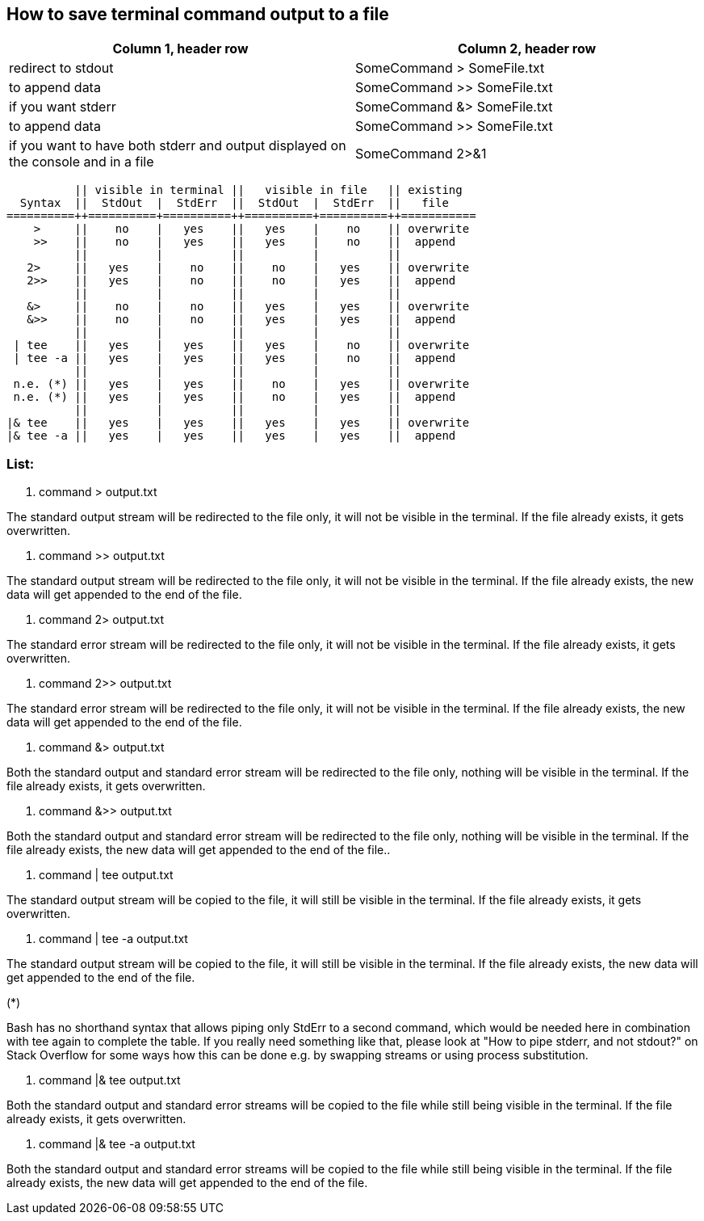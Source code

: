 == How to save terminal command output to a file

[frame=ends,sides]
|===
|Column 1, header row |Column 2, header row 

|redirect to stdout
|SomeCommand > SomeFile.txt  

|to append data
|SomeCommand >> SomeFile.txt

|if you want stderr
|SomeCommand &> SomeFile.txt 

|to append data
|SomeCommand >> SomeFile.txt

|if you want to have both stderr and output displayed on the console and in a file
|SomeCommand 2>&1 | tee SomeFile.txt
|===



          || visible in terminal ||   visible in file   || existing
  Syntax  ||  StdOut  |  StdErr  ||  StdOut  |  StdErr  ||   file   
==========++==========+==========++==========+==========++===========
    >     ||    no    |   yes    ||   yes    |    no    || overwrite
    >>    ||    no    |   yes    ||   yes    |    no    ||  append
          ||          |          ||          |          ||
   2>     ||   yes    |    no    ||    no    |   yes    || overwrite
   2>>    ||   yes    |    no    ||    no    |   yes    ||  append
          ||          |          ||          |          ||
   &>     ||    no    |    no    ||   yes    |   yes    || overwrite
   &>>    ||    no    |    no    ||   yes    |   yes    ||  append
          ||          |          ||          |          ||
 | tee    ||   yes    |   yes    ||   yes    |    no    || overwrite
 | tee -a ||   yes    |   yes    ||   yes    |    no    ||  append
          ||          |          ||          |          ||
 n.e. (*) ||   yes    |   yes    ||    no    |   yes    || overwrite
 n.e. (*) ||   yes    |   yes    ||    no    |   yes    ||  append
          ||          |          ||          |          ||
|& tee    ||   yes    |   yes    ||   yes    |   yes    || overwrite
|& tee -a ||   yes    |   yes    ||   yes    |   yes    ||  append


=== List:
. command > output.txt

The standard output stream will be redirected to the file only, it will not be visible in the terminal. If the file already exists, it gets overwritten.

. command >> output.txt

The standard output stream will be redirected to the file only, it will not be visible in the terminal. If the file already exists, the new data will get appended to the end of the file.

. command 2> output.txt

The standard error stream will be redirected to the file only, it will not be visible in the terminal. If the file already exists, it gets overwritten.

. command 2>> output.txt

The standard error stream will be redirected to the file only, it will not be visible in the terminal. If the file already exists, the new data will get appended to the end of the file.

. command &> output.txt

Both the standard output and standard error stream will be redirected to the file only, nothing will be visible in the terminal. If the file already exists, it gets overwritten.

. command &>> output.txt

Both the standard output and standard error stream will be redirected to the file only, nothing will be visible in the terminal. If the file already exists, the new data will get appended to the end of the file..

. command | tee output.txt

The standard output stream will be copied to the file, it will still be visible in the terminal. If the file already exists, it gets overwritten.

. command | tee -a output.txt

The standard output stream will be copied to the file, it will still be visible in the terminal. If the file already exists, the new data will get appended to the end of the file.

(*)

Bash has no shorthand syntax that allows piping only StdErr to a second command, which would be needed here in combination with tee again to complete the table. If you really need something like that, please look at "How to pipe stderr, and not stdout?" on Stack Overflow for some ways how this can be done e.g. by swapping streams or using process substitution.

. command |& tee output.txt

Both the standard output and standard error streams will be copied to the file while still being visible in the terminal. If the file already exists, it gets overwritten.

. command |& tee -a output.txt

Both the standard output and standard error streams will be copied to the file while still being visible in the terminal. If the file already exists, the new data will get appended to the end of the file.
